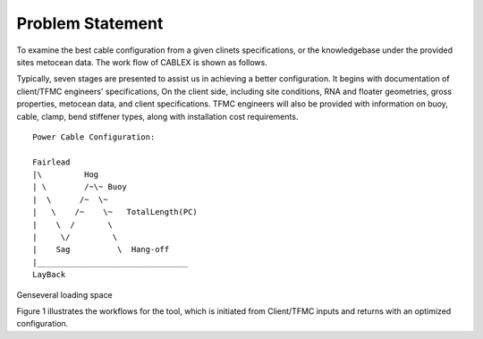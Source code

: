 Problem Statement
=================

To examine the best cable configuration from a given clinets specifications, or the knowledgebase under the provided sites
metocean data. The work flow of CABLEX is shown as follows.

.. image:: _static/workflow.png
   :alt: workflow
   :width: 700px
   :height: 233px
   :align: center

Typically, seven stages are presented to assist us in achieving a better configuration. It begins with documentation of client/TFMC engineers' specifications, 
On the client side, including site conditions, RNA and floater geometries, gross properties, metocean data, and client specifications. TFMC engineers will 
also be provided with information on buoy, cable, clamp, bend stiffener types, along with installation cost requirements.

::

    Power Cable Configuration:
                
    Fairlead
    |\         Hog
    | \        /~\~ Buoy
    |  \      /~  \~
    |   \    /~    \~   TotalLength(PC)
    |    \  /       \
    |     \/         \
    |    Sag          \  Hang-off  
    |________________________________ 
    LayBack      


Genseveral loading space 

Figure 1 illustrates the workflows for the tool, which is initiated from Client/TFMC inputs and returns with an optimized configuration.

